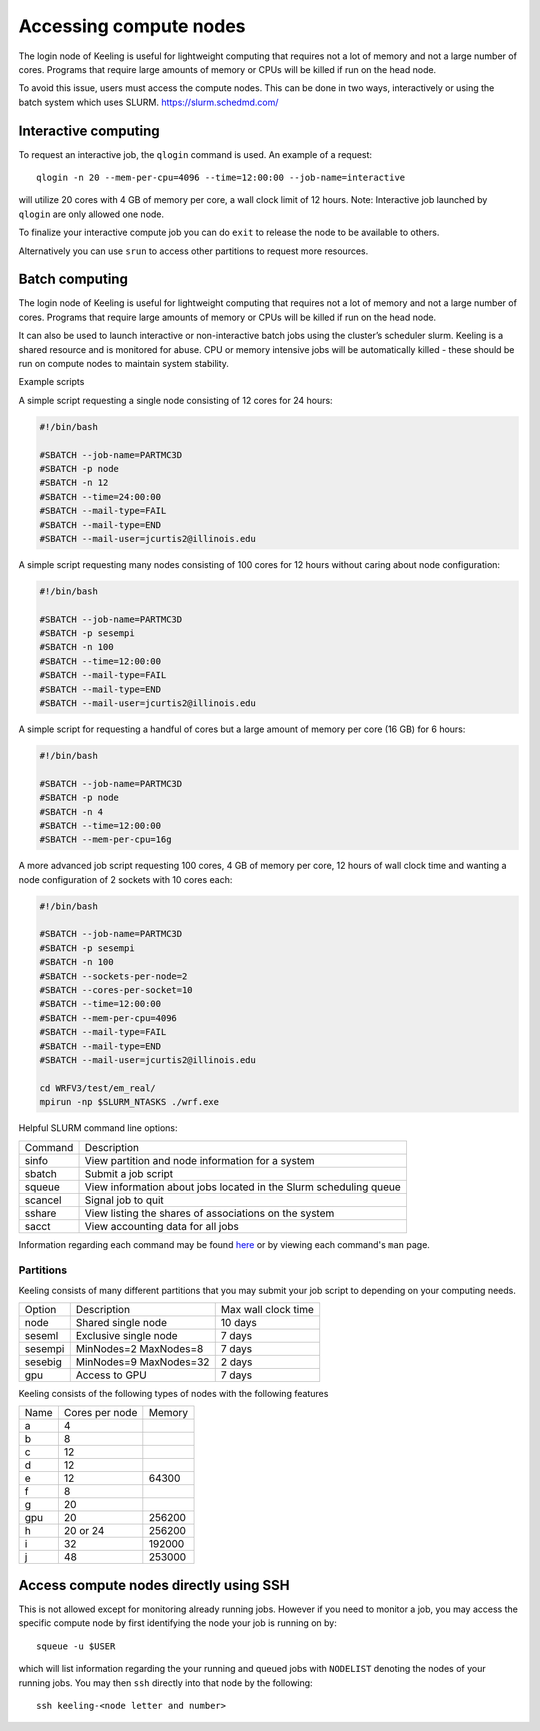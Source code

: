 Accessing compute nodes
=======================

The login node of Keeling is useful for lightweight computing that requires not a lot of memory
and not a large number of cores. Programs that require large amounts of memory or CPUs will be
killed if run on the head node.

To avoid this issue, users must access the compute nodes. This can be done in two ways,
interactively or using the batch system which uses SLURM. https://slurm.schedmd.com/

Interactive computing
---------------------

To request an interactive job, the ``qlogin`` command is used. An example of a request::

    qlogin -n 20 --mem-per-cpu=4096 --time=12:00:00 --job-name=interactive

will utilize 20 cores with 4 GB of memory per core, a wall clock limit of 12 hours.
Note: Interactive job launched by ``qlogin`` are only allowed one node.

To finalize your interactive compute job you can do ``exit`` to release
the node to be available to others.

Alternatively you can use ``srun`` to access other partitions to request more resources.



Batch computing
---------------

The login node of Keeling is useful for lightweight computing that requires not a lot of memory
and not a large number of cores. Programs that require large amounts of memory or CPUs will be
killed if run on the head node.

It can also be used to launch interactive or non-interactive batch jobs using the cluster’s scheduler slurm. Keeling is a shared resource and is monitored for abuse. CPU or memory intensive jobs will be automatically killed - these should be run on compute nodes to maintain system stability.

Example scripts

A simple script requesting a single node consisting of 12 cores for 24 hours:

.. code-block:: slurm

    #!/bin/bash

    #SBATCH --job-name=PARTMC3D
    #SBATCH -p node
    #SBATCH -n 12 
    #SBATCH --time=24:00:00
    #SBATCH --mail-type=FAIL
    #SBATCH --mail-type=END
    #SBATCH --mail-user=jcurtis2@illinois.edu

A simple script requesting many nodes consisting of 100 cores for 12 hours 
without caring about node configuration:

.. code-block:: slurm

    #!/bin/bash

    #SBATCH --job-name=PARTMC3D
    #SBATCH -p sesempi 
    #SBATCH -n 100 
    #SBATCH --time=12:00:00
    #SBATCH --mail-type=FAIL
    #SBATCH --mail-type=END
    #SBATCH --mail-user=jcurtis2@illinois.edu

A simple script for requesting a handful of cores but a large amount of memory per
core (16 GB) for 6 hours:

.. code-block:: slurm

    #!/bin/bash

    #SBATCH --job-name=PARTMC3D
    #SBATCH -p node 
    #SBATCH -n 4
    #SBATCH --time=12:00:00
    #SBATCH --mem-per-cpu=16g

A more advanced job script requesting 100 cores, 4 GB of memory per core, 12 hours of
wall clock time and wanting a node configuration of 2 sockets with 10 cores each:

.. code-block:: slurm

    #!/bin/bash

    #SBATCH --job-name=PARTMC3D
    #SBATCH -p sesempi
    #SBATCH -n 100 
    #SBATCH --sockets-per-node=2
    #SBATCH --cores-per-socket=10
    #SBATCH --time=12:00:00
    #SBATCH --mem-per-cpu=4096
    #SBATCH --mail-type=FAIL
    #SBATCH --mail-type=END
    #SBATCH --mail-user=jcurtis2@illinois.edu

    cd WRFV3/test/em_real/
    mpirun -np $SLURM_NTASKS ./wrf.exe

Helpful SLURM command line options:

+-------------+-------------------------------------------------------------------+
| Command     | Description                                                       |
+-------------+-------------------------------------------------------------------+
| sinfo       | View partition and node information for a system                  |
+-------------+-------------------------------------------------------------------+
| sbatch      | Submit a job script                                               |
+-------------+-------------------------------------------------------------------+
| squeue      | View information about jobs located in the Slurm scheduling queue |
+-------------+-------------------------------------------------------------------+
| scancel     | Signal job to quit                                                |
+-------------+-------------------------------------------------------------------+
| sshare      | View listing the shares of associations on the system             |
+-------------+-------------------------------------------------------------------+
| sacct       | View accounting data for all jobs                                 |
+-------------+-------------------------------------------------------------------+

Information regarding each command may be found `here <https://slurm.schedmd.com/sinfo.html>`_
or by viewing each command's ``man`` page.

Partitions
______________

Keeling consists of many different partitions that you may submit your job script
to depending on your computing needs.

+-------------+------------------------+--------------------+
| Option      | Description            | Max wall clock time| 
+-------------+------------------------+--------------------+
| node        | Shared single node     | 10 days            |
+-------------+------------------------+--------------------+
| seseml      | Exclusive single node  | 7 days             |
+-------------+------------------------+--------------------+
| sesempi     | MinNodes=2 MaxNodes=8  | 7 days             |
+-------------+------------------------+--------------------+
| sesebig     | MinNodes=9 MaxNodes=32 | 2 days             |
+-------------+------------------------+--------------------+
| gpu         | Access to GPU          | 7 days             |
+-------------+------------------------+--------------------+

Keeling consists of the following types of nodes with the following features

+-------------+------------------+-----------+
| Name        | Cores per node   | Memory    |
+-------------+------------------+-----------+
| a           | 4                |           | 
+-------------+------------------+-----------+
| b           | 8                |           |
+-------------+------------------+-----------+
| c           | 12               |           |
+-------------+------------------+-----------+
| d           | 12               |           |
+-------------+------------------+-----------+
| e           | 12               | 64300     |
+-------------+------------------+-----------+
| f           | 8                |           |
+-------------+------------------+-----------+
| g           | 20               |           |
+-------------+------------------+-----------+
| gpu         | 20               | 256200    |
+-------------+------------------+-----------+
| h           | 20 or 24         | 256200    |
+-------------+------------------+-----------+
| i           | 32               | 192000    |
+-------------+------------------+-----------+
| j           | 48               | 253000    |
+-------------+------------------+-----------+

Access compute nodes directly using SSH
---------------------------------------

This is not allowed except for monitoring already running jobs. However if you
need to monitor a job, you may access the specific compute node by first
identifying the node your job is running on by::

    squeue -u $USER

which will list information regarding the your running and queued jobs with ``NODELIST``
denoting the nodes of your running jobs.
You may then ``ssh`` directly into that node by the following::

    ssh keeling-<node letter and number>
